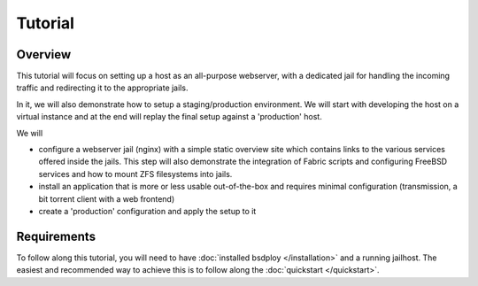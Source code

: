 Tutorial
========


Overview
--------

This tutorial will focus on setting up a host as an all-purpose webserver, with a dedicated jail for handling the incoming traffic and redirecting it to the appropriate jails.

In it, we will also demonstrate how to setup a staging/production environment. We will start with developing the host on a virtual instance and at the end will replay the final setup against a 'production' host.

We will 

- configure a webserver jail (nginx) with a simple static overview site which contains links to the various services offered inside the jails. This step will also demonstrate the integration of Fabric scripts and configuring FreeBSD services and how to mount ZFS filesystems into jails.
- install an application that is more or less usable out-of-the-box and requires minimal configuration (transmission, a bit torrent client with a web frontend)
- create a 'production' configuration and apply the setup to it


Requirements
------------

To follow along this tutorial, you will need to have :doc:`installed bsdploy </installation>` and a running jailhost. The easiest and recommended way to achieve this is to follow along the :doc:`quickstart </quickstart>`. 
